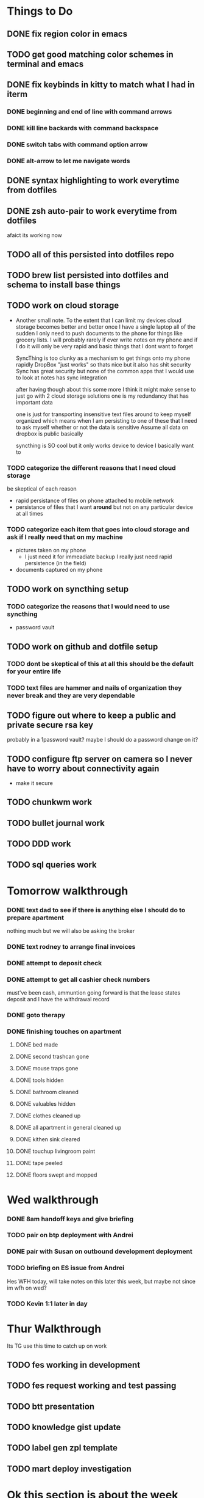 * Things to Do
** DONE fix region color in emacs
	 CLOSED: [2018-11-19 Mon 22:36]
** TODO get good matching color schemes in terminal and emacs
** DONE fix keybinds in kitty to match what I had in iterm
	 CLOSED: [2018-11-21 Wed 09:00]
*** DONE beginning and end of line with command arrows
		CLOSED: [2018-11-21 Wed 07:58]
*** DONE kill line backards with command backspace
		CLOSED: [2018-11-21 Wed 07:58]
*** DONE switch tabs with command option arrow
		CLOSED: [2018-11-21 Wed 07:58]
*** DONE alt-arrow to let me navigate words
		CLOSED: [2018-11-21 Wed 09:00]
** DONE syntax highlighting to work everytime from dotfiles
	 CLOSED: [2018-11-20 Tue 13:18]
** DONE zsh auto-pair to work everytime from dotfiles
	 CLOSED: [2018-11-21 Wed 07:38]
	 afaict its working now
** TODO all of this persisted into dotfiles repo
** TODO brew list persisted into dotfiles and schema to install base things
** TODO work on cloud storage
		- Another small note. To the extent that I can limit my devices cloud storage becomes better and better
			once I have a single laptop all of the sudden I only need to push documents to the phone for things like
			grocery lists. I will probably rarely if ever write notes on my phone and if I do it will only be very
			rapid and basic things that I dont want to forget

			SyncThing is too clunky as a mechanism to get things onto my phone rapidly
			DropBox "just works" so thats nice but it also has shit security
			Sync has great security but none of the common apps that I would use to look at notes has sync integration

			after having though about this some more I think it might make sense to just go with 2 cloud storage solutions
			one is my redundancy that has important data

			one is just for transporting insensitive text files around to keep myself organized
			which means when I am persisting to one of these that I need to ask myself whether or not the data is sensitive
			Assume all data on dropbox is public basically

			syncthing is SO cool but it only works device to device I basically want to
*** TODO categorize the different reasons that I need cloud storage
		be skeptical of each reason
		- rapid persistance of files on phone attached to mobile network
		- persistance of files that I want *around* but not on any particular device at all times
*** TODO categorize each item that goes into cloud storage and ask if I really need that on my machine
		- pictures taken on my phone
			- I just need it for immeadiate backup I really just need rapid persistence (in the field)
		- documents captured on my phone
** TODO work on syncthing setup
*** TODO categorize the reasons that I would need to use syncthing
		- password vault
** TODO work on github and dotfile setup
*** TODO dont be skeptical of this at all this should be the default for your entire life
*** TODO text files are hammer and nails of organization they never break and they are very dependable
** TODO figure out where to keep a public and private secure rsa key
	 probably in a 1password vault?
	 maybe I should do a password change on it?

** TODO configure ftp server on camera so I never have to worry about connectivity again
	 - make it secure
** TODO chunkwm work
** TODO bullet journal work
** TODO DDD work
** TODO sql queries work

* Tomorrow walkthrough
*** DONE text dad to see if there is anything else I should do to prepare apartment
		CLOSED: [2018-11-20 Tue 12:49]
		nothing much but we will also be asking the broker
*** DONE text rodney to arrange final invoices
		CLOSED: [2018-11-20 Tue 09:11]
*** DONE attempt to deposit check
		CLOSED: [2018-11-20 Tue 11:20]
*** DONE attempt to get all cashier check numbers
		CLOSED: [2018-11-20 Tue 11:21]
		must've been cash, ammuntion going forward is that the lease states deposit and I have the withdrawal record
*** DONE goto therapy
		CLOSED: [2018-11-20 Tue 19:24]
*** DONE finishing touches on apartment
		CLOSED: [2018-11-20 Tue 22:51]
**** DONE bed made
		 CLOSED: [2018-11-20 Tue 22:50]
**** DONE second trashcan gone
		 CLOSED: [2018-11-20 Tue 19:55]
**** DONE mouse traps gone
		 CLOSED: [2018-11-20 Tue 22:50]
**** DONE tools hidden
		 CLOSED: [2018-11-20 Tue 22:51]
**** DONE bathroom cleaned
		 CLOSED: [2018-11-20 Tue 22:50]
**** DONE valuables hidden
		 CLOSED: [2018-11-20 Tue 22:50]
**** DONE clothes cleaned up
		 CLOSED: [2018-11-20 Tue 22:50]
**** DONE all apartment in general cleaned up
		 CLOSED: [2018-11-20 Tue 22:50]
**** DONE kithen sink cleared
		 CLOSED: [2018-11-20 Tue 22:51]
**** DONE touchup livingroom paint
		 CLOSED: [2018-11-20 Tue 22:51]
**** DONE tape peeled
		 CLOSED: [2018-11-20 Tue 19:55]
**** DONE floors swept and mopped
		 CLOSED: [2018-11-20 Tue 22:51]

* Wed walkthrough
*** DONE 8am handoff keys and give briefing
		CLOSED: [2018-11-21 Wed 08:10]
*** TODO pair on btp deployment with Andrei
*** DONE pair with Susan on outbound development deployment
		CLOSED: [2018-11-21 Wed 12:30]
*** TODO briefing on ES issue from Andrei
		Hes WFH today, will take notes on this later this week, but maybe not since im wfh on wed?
*** TODO Kevin 1:1 later in day

* Thur Walkthrough
	Its TG use this time to catch up on work

** TODO fes working in development
** TODO fes request working and test passing
** TODO btt presentation
** TODO knowledge gist update
** TODO label gen zpl template
** TODO mart deploy investigation

* Ok this section is about the week talkthrough
** Money stream list
*** DONE old check from surgery $33
		CLOSED: [2018-11-20 Tue 11:20]
*** TODO Insurance claim on therapy $300
*** TODO Arlington Expenses  $600
*** TODO Payment from consulting $450
		Went through rest of signup process on wave. This should be coming in soon
*** TODO Selling old stuff $50
*** TODO RSU vesting $500
		need to see when this is vesting
*** TODO Security Deposit from Apartment $1800
*** TODO Robin hood $300
*** DONE home depot return $20
		CLOSED: [2018-11-21 Wed 12:31]

** What is my briefing to her?
	 Heres the key, I work home on some days, Please call or text before bringing a potential tenant over. This is so If I am home I can get ready.
	 if I dont answer don't worry you have a key I would just like some warning for the times when I am home.

*** I am looking to sell immeadiately
**** TODO floor air conditioner
**** TODO folding Table
**** TODO kitchen Island
**** TODO night stand
**** TODO zebra picture
**** TODO Large space Heater
**** TODO work out equipment

*** I am looking to sell at the last minute, to the next tenant, or willing to dump...
**** TODO futon
**** TODO bed frame
**** TODO mattress
**** TODO curtains

*** Each day I am planning on doing these things to help the apartment
**** open up windows
**** make bed
**** tidy up

*** Would you want the spare a/c?

*** Is there anything else I can do to help this along?
